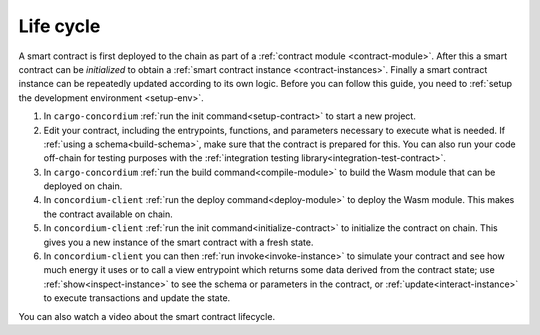 .. _sc-lifecycle:

==============================
Life cycle
==============================

A smart contract is first deployed to the chain as part of a :ref:`contract
module <contract-module>`. After this a smart contract can be *initialized* to
obtain a :ref:`smart contract instance <contract-instances>`. Finally a smart
contract instance can be repeatedly updated according to its own logic.
Before you can follow this guide, you need to :ref:`setup the development environment <setup-env>`.


.. image:: images/smart-contract-lifecycle.png
    :width: 100%
    :alt: flow diagram with different actions

#. In ``cargo-concordium`` :ref:`run the init command<setup-contract>` to start a new project.

#. Edit your contract, including the entrypoints, functions, and parameters necessary to execute what is needed. If :ref:`using a schema<build-schema>`, make sure that the contract is prepared for this. You can also run your code off-chain for testing purposes with the :ref:`integration testing library<integration-test-contract>`.

#. In ``cargo-concordium`` :ref:`run the build command<compile-module>` to build the Wasm module that can be deployed on chain.

#. In ``concordium-client`` :ref:`run the deploy command<deploy-module>` to deploy the Wasm module. This makes the contract available on chain.

#. In ``concordium-client`` :ref:`run the init command<initialize-contract>` to initialize the contract on chain. This gives you a new instance of the smart contract with a fresh state.

#. In ``concordium-client`` you can then :ref:`run invoke<invoke-instance>` to simulate your contract and see how much energy it uses or to call a view entrypoint which returns some data derived from the contract state; use :ref:`show<inspect-instance>` to see the schema or parameters in the contract, or :ref:`update<interact-instance>` to execute transactions and update the state.

You can also watch a video about the smart contract lifecycle.

.. raw:: html

    <iframe src="https://www.youtube.com/embed/84_-C-4cK4E?si=v0xd-fkVl63tl2Vg" title="YouTube video player" frameborder="0" allow="accelerometer; autoplay; clipboard-write; encrypted-media; gyroscope; picture-in-picture; web-share" allowfullscreen></iframe>

